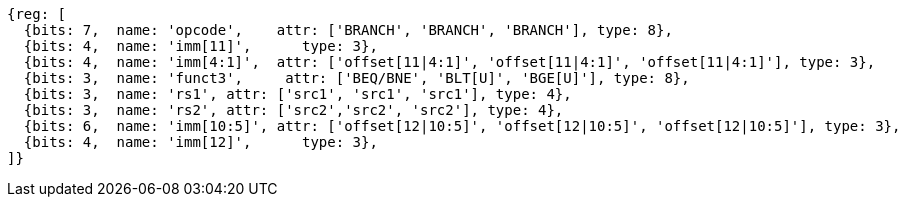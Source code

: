 //### Conditional Branches

[wavedrom, ,]
....
{reg: [
  {bits: 7,  name: 'opcode',    attr: ['BRANCH', 'BRANCH', 'BRANCH'], type: 8},
  {bits: 4,  name: 'imm[11]',      type: 3},
  {bits: 4,  name: 'imm[4:1]',  attr: ['offset[11|4:1]', 'offset[11|4:1]', 'offset[11|4:1]'], type: 3},
  {bits: 3,  name: 'funct3',     attr: ['BEQ/BNE', 'BLT[U]', 'BGE[U]'], type: 8},
  {bits: 3,  name: 'rs1', attr: ['src1', 'src1', 'src1'], type: 4},
  {bits: 3,  name: 'rs2', attr: ['src2','src2', 'src2'], type: 4},
  {bits: 6,  name: 'imm[10:5]', attr: ['offset[12|10:5]', 'offset[12|10:5]', 'offset[12|10:5]'], type: 3},
  {bits: 4,  name: 'imm[12]',      type: 3},
]}
....
